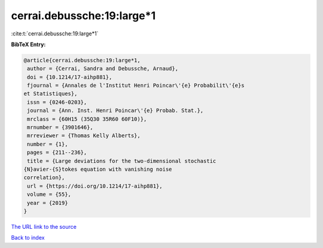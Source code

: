 cerrai.debussche:19:large*1
===========================

:cite:t:`cerrai.debussche:19:large*1`

**BibTeX Entry:**

.. code-block:: bibtex

   @article{cerrai.debussche:19:large*1,
    author = {Cerrai, Sandra and Debussche, Arnaud},
    doi = {10.1214/17-aihp881},
    fjournal = {Annales de l'Institut Henri Poincar\'{e} Probabilit\'{e}s
   et Statistiques},
    issn = {0246-0203},
    journal = {Ann. Inst. Henri Poincar\'{e} Probab. Stat.},
    mrclass = {60H15 (35Q30 35R60 60F10)},
    mrnumber = {3901646},
    mrreviewer = {Thomas Kelly Alberts},
    number = {1},
    pages = {211--236},
    title = {Large deviations for the two-dimensional stochastic
   {N}avier-{S}tokes equation with vanishing noise
   correlation},
    url = {https://doi.org/10.1214/17-aihp881},
    volume = {55},
    year = {2019}
   }

`The URL link to the source <ttps://doi.org/10.1214/17-aihp881}>`__


`Back to index <../By-Cite-Keys.html>`__
